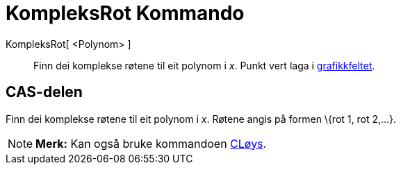 = KompleksRot Kommando
:page-en: commands/ComplexRoot
ifdef::env-github[:imagesdir: /nn/modules/ROOT/assets/images]

KompleksRot[ <Polynom> ]::
  Finn dei komplekse røtene til eit polynom i _x_. Punkt vert laga i xref:/Grafikkfelt.adoc[grafikkfeltet].

== CAS-delen

Finn dei komplekse røtene til eit polynom i _x_. Røtene angis på formen \{rot 1, rot 2,...}.

[NOTE]
====

*Merk:* Kan også bruke kommandoen xref:/commands/CLøys.adoc[CLøys].

====
